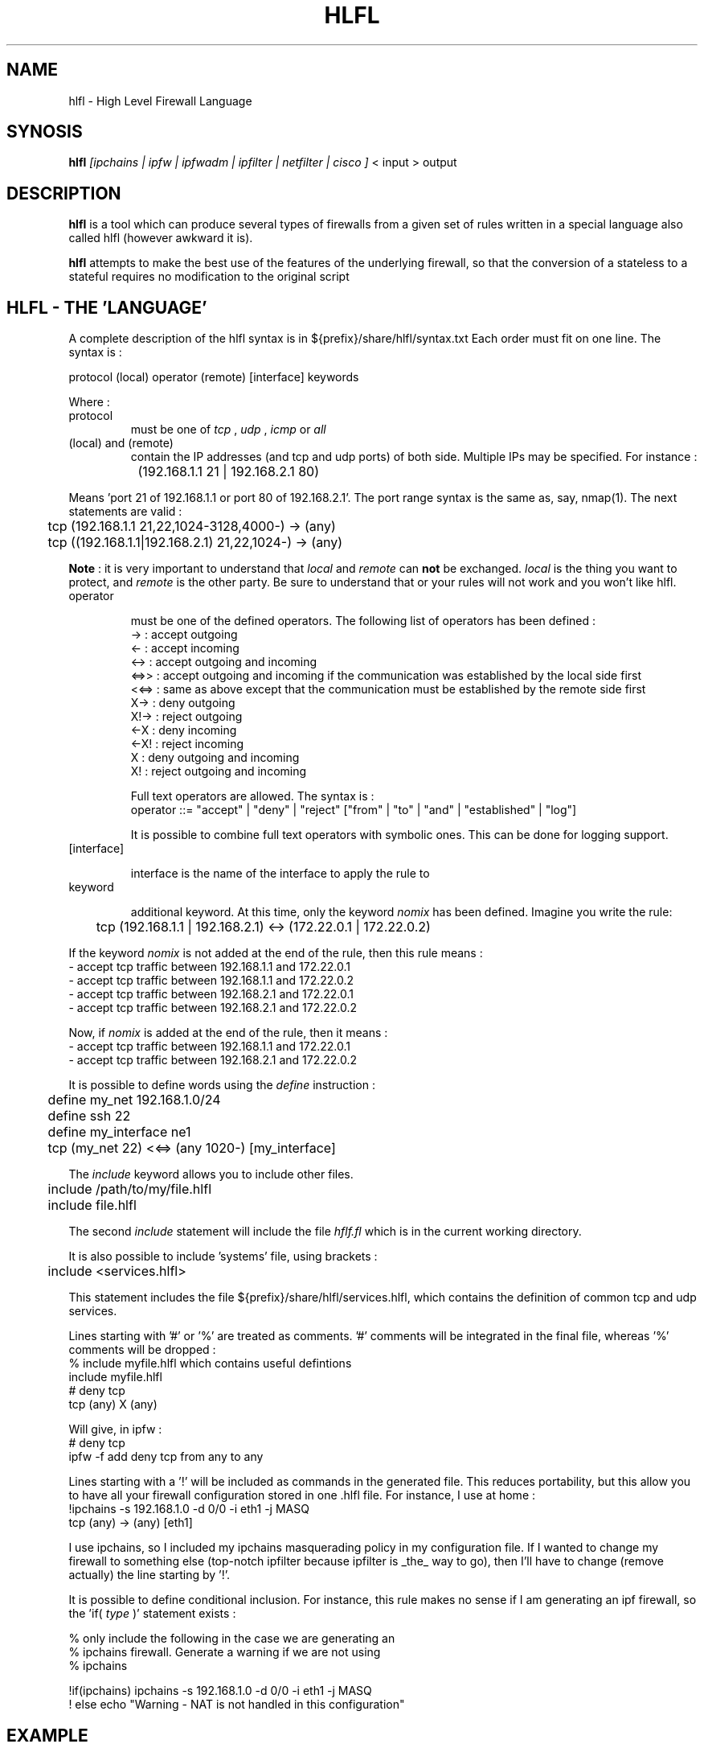 .TH HLFL 1 "February 2001" "" "User Manuals"
.SH NAME
hlfl \- High Level Firewall Language
.SH SYNOSIS
.B	hlfl
.I [ipchains | ipfw | ipfwadm | ipfilter | netfilter | cisco ]
< input > output

.SH DESCRIPTION

.B hlfl
is a tool which can produce several types of firewalls from a given
set of rules written in a special language also called hlfl (however
awkward it is).

.B hlfl
attempts to make the best use of the features of the underlying
firewall, so that the conversion of a stateless to a stateful
requires no modification to the original script


.SH HLFL - THE 'LANGUAGE'


A complete description of the hlfl syntax is in ${prefix}/share/hlfl/syntax.txt
Each order must fit on one line. The syntax is :
.LP
.br
protocol (local) operator (remote) [interface] keywords
.br
.LP

Where :
.IP protocol
must be one of
.I tcp
,
.I udp
,
.I icmp
or
.I all

.IP "(local) and (remote) "
contain the IP addresses (and tcp and udp ports) of both side. Multiple IPs may be specified.  For instance :
.LP
.br
		(192.168.1.1 21 | 192.168.2.1 80)
.br

Means 'port 21 of 192.168.1.1 or port 80 of 192.168.2.1'. The port range
syntax is the same as, say, nmap(1). The next statements are valid :
.br
	tcp (192.168.1.1 21,22,1024-3128,4000-) -> (any)
.br
 	tcp ((192.168.1.1|192.168.2.1) 21,22,1024-) -> (any)
.br

.B Note
: it is very important to understand that
.I local
and
.I remote
can
.B not
be exchanged.
.I local
is the thing you want to protect, and
.I remote
is the other party. Be sure to understand that or your rules will not
work and you won't like hlfl.




.IP operator

must be one of the defined operators. The following list of operators has been
defined :
.br
->   : accept outgoing
.br
<-   : accept incoming
.br
<->  : accept outgoing and incoming
.br
<=>>  : accept outgoing and incoming if the communication was established by the local side first
.br
<<=> : same as above except that the communication must be established by the
remote side first
.br
X->  : deny outgoing
.br
X!-> : reject outgoing
.br
<-X  : deny incoming
.br
<-X! : reject incoming
.br
X    : deny outgoing and incoming
.br
X!   : reject outgoing and incoming
.br

Full text operators are allowed. The syntax is :
.br
operator ::= "accept" | "deny" | "reject" ["from" | "to" | "and" | "established" | "log"]
.br

It is possible to combine full text operators with symbolic ones. This
can be done for logging support.

.IP [interface]

interface is the name of the interface to apply the rule to

.IP keyword

additional keyword. At this time, only the keyword
.I nomix
has been defined. Imagine you write the rule:
.LP
.br
	tcp (192.168.1.1 | 192.168.2.1) <-> (172.22.0.1 | 172.22.0.2)

.br

If the keyword
.I nomix
is not added at the end of the rule, then this rule means :
.br
- accept tcp traffic between 192.168.1.1 and 172.22.0.1
.br
- accept tcp traffic between 192.168.1.1 and 172.22.0.2
.br
- accept tcp traffic between 192.168.2.1 and 172.22.0.1
.br
- accept tcp traffic between 192.168.2.1 and 172.22.0.2
.br

Now, if
.I nomix
is added at the end of the rule, then it means :
.br
- accept tcp traffic between 192.168.1.1 and 172.22.0.1
.br
- accept tcp traffic between 192.168.2.1 and 172.22.0.2
.br



It is possible to define words using the
.I define
instruction :
.br
	define my_net 192.168.1.0/24
.br
	define ssh 22
.br
	define my_interface ne1
.br
	tcp (my_net 22) <<=> (any 1020-) [my_interface]

.br

The
.I include
keyword allows you to include other files.
.br

	include /path/to/my/file.hlfl
.br
	include file.hlfl
.br

The second
.I include
statement will include the file
.I hflf.fl
which is in the current working directory.

It is also possible to include 'systems' file, using brackets :
.br
	include <services.hlfl>
.br

This statement includes the file ${prefix}/share/hlfl/services.hlfl,
which contains the definition of common tcp and udp services.




Lines starting with '#' or '%' are treated as comments. '#' comments will be
integrated in the final file, whereas '%' comments will be dropped :
.br
% include myfile.hlfl which contains useful defintions
.br
include myfile.hlfl
.br
# deny tcp
.br
tcp (any) X (any)
.br

Will give, in ipfw :
.br
# deny tcp
.br
ipfw -f add deny tcp from any to any
.br


Lines starting with a '!' will be included as commands in the generated
file. This reduces portability, but this allow you to have all your firewall
configuration stored in one .hlfl file. For instance, I use at home :
.br
!ipchains -s 192.168.1.0 -d 0/0 -i eth1 -j MASQ
.br
tcp (any) -> (any) [eth1]
.br

I use ipchains, so I included my ipchains masquerading policy in my
configuration file. If I wanted to change my firewall to something
else (top-notch ipfilter because ipfilter is _the_ way to go),
then I'll have to change (remove actually) the line starting by '!'.

.br

It is possible to define conditional inclusion. For instance,
this rule makes no sense if I am generating an ipf firewall,
so the 'if(
.I type
)' statement exists :

.br
% only include the following in the case we are generating an
.br
% ipchains firewall. Generate a warning if we are not using
.br
% ipchains

.br

!if(ipchains) ipchains -s 192.168.1.0 -d 0/0 -i eth1 -j MASQ
.br
! else echo "Warning - NAT is not handled in this configuration"
.br


.SH EXAMPLE

see ${prefix}/share/hlfl/ for real-life examples.

.SH OTHER INFOS

If you find some bug, please mail it to hlfl's mailing list, <hlfl@hlfl.org>.
More details at http://www.hlfl.org.

.SH AUTHORS

hlfl was written by Renaud Deraison <deraison@hlfl.org> because the day
he had to convert his ipfw firewall to ipfilter, he sweared he'd never do that
again.
.br
Arnaud Launay <launay@hlfl.org> joined later on, and took actively part in
the project.
.br

